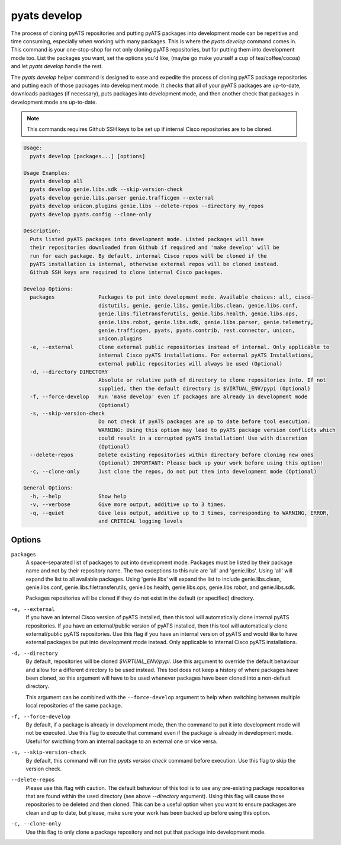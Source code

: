 pyats develop
=============

The process of cloning pyATS repositories and putting pyATS packages into 
development mode can be repetitive and time consuming, especially when working 
with many packages. This is where the `pyats develop` command comes in. This 
command is your one-stop-shop for not only cloning pyATS repositories, but for 
putting them into development mode too. List the packages you want, set the 
options you'd like, (maybe go make yourself a cup of tea/coffee/cocoa) and let 
`pyats develop` handle the rest. 

The `pyats develop` helper command is designed to ease and expedite the process 
of cloning pyATS package repositories and putting each of those packages into 
development mode. It checks that all of your pyATS packages are up-to-date, 
downloads packages (if necessary), puts packages into development 
mode, and then another check that packages in development mode are up-to-date.

.. note::

  This commands requires Github SSH keys to be set up if internal Cisco 
  repositories are to be cloned.

.. code-block:: text

    Usage:
      pyats develop [packages...] [options]
    
    Usage Examples:
      pyats develop all
      pyats develop genie.libs.sdk --skip-version-check
      pyats develop genie.libs.parser genie.trafficgen --external
      pyats develop unicon.plugins genie.libs --delete-repos --directory my_repos
      pyats develop pyats.config --clone-only

    Description:
      Puts listed pyATS packages into development mode. Listed packages will have 
      their repositories downloaded from Github if required and 'make develop' will be 
      run for each package. By default, internal Cisco repos will be cloned if the 
      pyATS installation is internal, otherwise external repos will be cloned instead. 
      Github SSH keys are required to clone internal Cisco packages.

    Develop Options:
      packages              Packages to put into development mode. Available choices: all, cisco-
                            distutils, genie, genie.libs, genie.libs.clean, genie.libs.conf,
                            genie.libs.filetransferutils, genie.libs.health, genie.libs.ops,
                            genie.libs.robot, genie.libs.sdk, genie.libs.parser, genie.telemetry,
                            genie.trafficgen, pyats, pyats.contrib, rest.connector, unicon,
                            unicon.plugins
      -e, --external        Clone external public repositories instead of internal. Only applicable to
                            internal Cisco pyATS installations. For external pyATS Installations,
                            external public repositories will always be used (Optional)
      -d, --directory DIRECTORY
                            Absolute or relative path of directory to clone repositories into. If not
                            supplied, then the default directory is $VIRTUAL_ENV/pypi (Optional)
      -f, --force-develop   Run 'make develop' even if packages are already in development mode
                            (Optional)
      -s, --skip-version-check
                            Do not check if pyATS packages are up to date before tool execution.
                            WARNING: Using this option may lead to pyATS package version conflicts which
                            could result in a corrupted pyATS installation! Use with discretion
                            (Optional)
      --delete-repos        Delete existing repositories within directory before cloning new ones
                            (Optional) IMPORTANT: Please back up your work before using this option!
      -c, --clone-only      Just clone the repos, do not put them into development mode (Optional)

    General Options:
      -h, --help            Show help
      -v, --verbose         Give more output, additive up to 3 times.
      -q, --quiet           Give less output, additive up to 3 times, corresponding to WARNING, ERROR,
                            and CRITICAL logging levels




Options
-------

``packages``
    A space-separated list of packages to put into development mode. Packages 
    must be listed by their package name and not by their repository name. The 
    two exceptions to this rule are 'all' and 'genie.libs'. Using 'all' will 
    expand the list to all available packages. Using 'genie.libs' will expand 
    the list to include genie.libs.clean, genie.libs.conf, 
    genie.libs.filetransferutils, genie.libs.health, genie.libs.ops, 
    genie.libs.robot, and genie.libs.sdk.  

    Packages repositories will be cloned if they do not exist in the default 
    (or specified) directory.

``-e, --external``
    If you have an internal Cisco version of pyATS installed, then this tool 
    will automatically clone internal pyATS repositories. If you have an 
    external/public version of pyATS installed, then this tool will 
    automatically clone external/public pyATS repositories. Use this flag if 
    you have an internal version of pyATS and would like to have external 
    packages be put into development mode instead. Only applicable to internal 
    Cisco pyATS installations.

``-d, --directory``
    By default, repositories will be cloned `$VIRTUAL_ENV/pypi`. Use 
    this argument to override the default behaviour and allow for a different 
    directory to be used instead. This tool does not keep a history of where 
    packages have been cloned, so this argument will have to be used whenever 
    packages have been cloned into a non-default directory.
    
    This argument can be combined with the ``--force-develop`` argument to help 
    when switching between multiple local repositories of the same package. 

``-f, --force-develop``
    By default, if a package is already in development mode, then the command to 
    put it into development mode will not be executed. Use this flag to execute 
    that command even if the package is already in development mode. Useful for 
    swicthing from an internal package to an external one or vice versa.

``-s, --skip-version-check``
    By default, this command will run the `pyats version check` command before 
    execution. Use this flag to skip the version check.

``--delete-repos``
    Please use this flag with caution. The default behaviour of this tool is to 
    use any pre-existing package repositories that are found within the used 
    directory (see above `--directory` argument). Using this flag will cause those 
    repositories to be deleted and then cloned. This can be a useful option when 
    you want to ensure packages are clean and up to date, but please, make sure 
    your work has been backed up before using this option.

``-c, --clone-only``
    Use this flag to only clone a package repository and not put that package 
    into development mode. 
